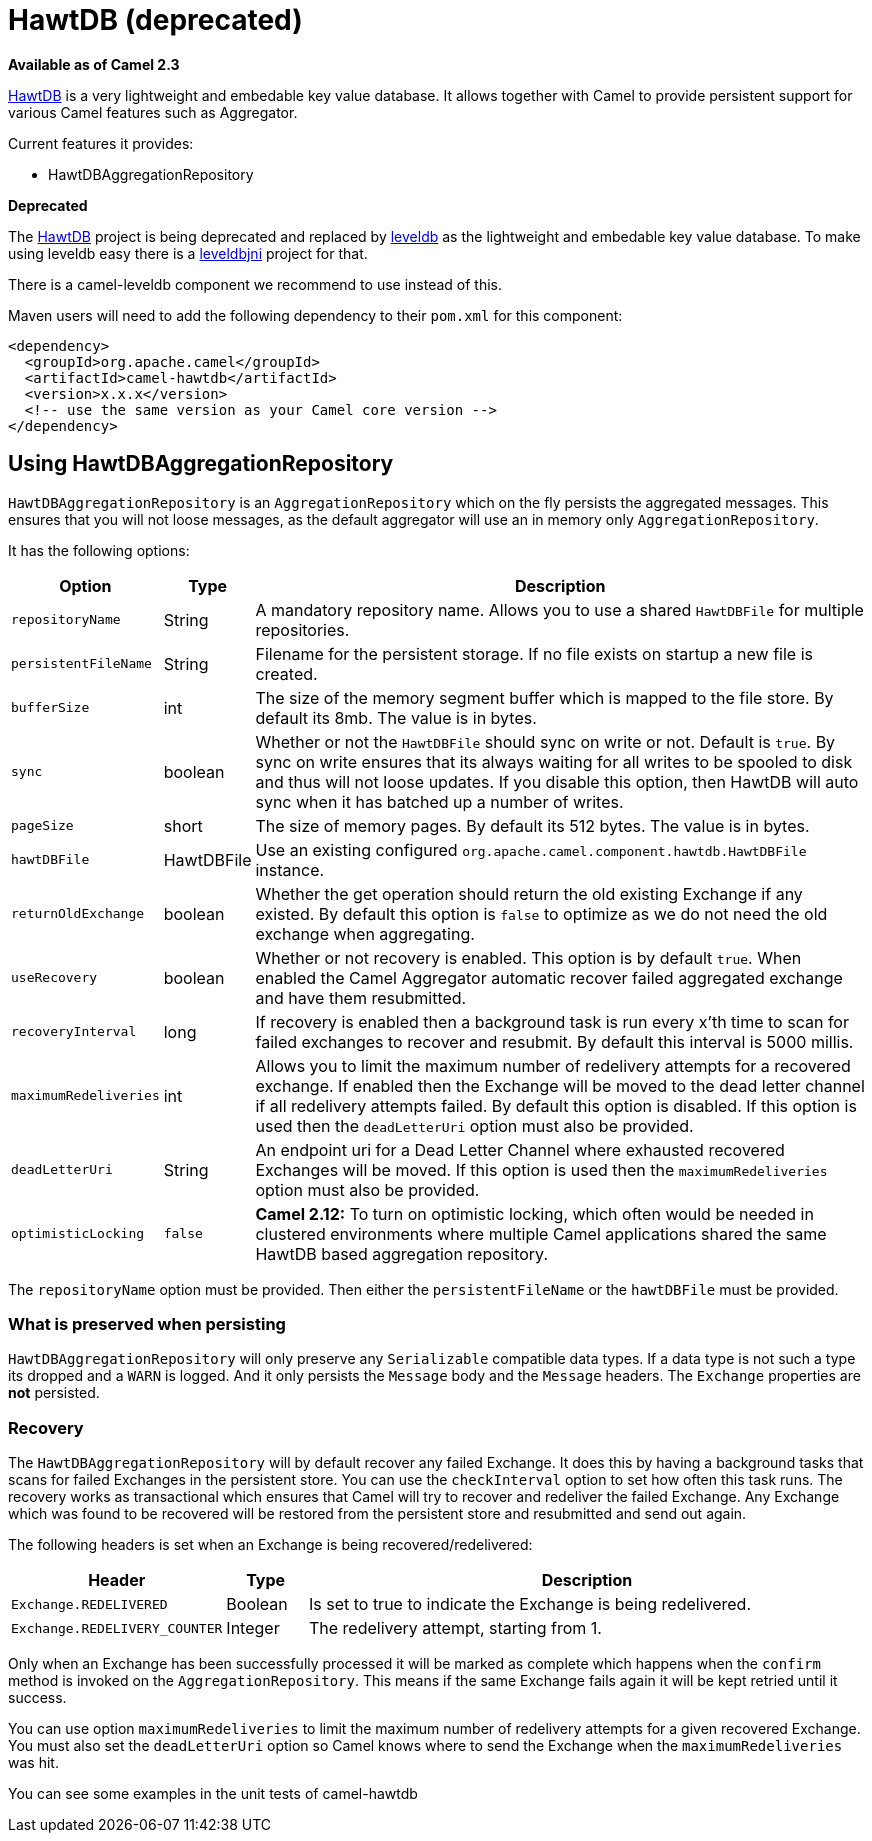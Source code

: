 [[HawtDB-HawtDB]]
= HawtDB (deprecated)
:page-source: components/camel-hawtdb/src/main/docs/hawtdb.adoc

*Available as of Camel 2.3*

http://hawtdb.fusesource.org/[HawtDB] is a very lightweight and
embedable key value database. It allows together with Camel to provide
persistent support for various Camel features such as
Aggregator.

Current features it provides:

* HawtDBAggregationRepository

*Deprecated*

The http://hawtdb.fusesource.org/[HawtDB] project is being deprecated
and replaced by https://code.google.com/p/leveldb/[leveldb] as the
lightweight and embedable key value database. To make using leveldb easy
there is a https://github.com/fusesource/leveldbjni[leveldbjni] project
for that.

There is a camel-leveldb component we recommend to use instead of this.

Maven users will need to add the following dependency to their `pom.xml`
for this component:

[source,xml]
----
<dependency>
  <groupId>org.apache.camel</groupId>
  <artifactId>camel-hawtdb</artifactId>
  <version>x.x.x</version>
  <!-- use the same version as your Camel core version -->
</dependency>
----


[[HawtDB-UsingHawtDBAggregationRepository]]
== Using HawtDBAggregationRepository

`HawtDBAggregationRepository` is an `AggregationRepository` which on the
fly persists the aggregated messages. This ensures that you will not
loose messages, as the default aggregator will use an in memory only
`AggregationRepository`.

It has the following options:

[width="100%",cols="10%,10%,80%",options="header",]
|===
|Option |Type |Description

|`repositoryName` |String |A mandatory repository name. Allows you to use a shared `HawtDBFile` for
multiple repositories.

|`persistentFileName` |String |Filename for the persistent storage. If no file exists on startup a new
file is created.

|`bufferSize` |int |The size of the memory segment buffer which is mapped to the file store.
By default its 8mb. The value is in bytes.

|`sync` |boolean |Whether or not the `HawtDBFile` should sync on write or not. Default is
`true`. By sync on write ensures that its always waiting for all writes
to be spooled to disk and thus will not loose updates. If you disable
this option, then HawtDB will auto sync when it has batched up a number
of writes.

|`pageSize` |short |The size of memory pages. By default its 512 bytes. The value is in
bytes.

|`hawtDBFile` |HawtDBFile |Use an existing configured
`org.apache.camel.component.hawtdb.HawtDBFile` instance.

|`returnOldExchange` |boolean |Whether the get operation should return the old existing Exchange if any
existed. By default this option is `false` to optimize as we do not need
the old exchange when aggregating.

|`useRecovery` |boolean |Whether or not recovery is enabled. This option is by default `true`.
When enabled the Camel Aggregator automatic
recover failed aggregated exchange and have them resubmitted.

|`recoveryInterval` |long |If recovery is enabled then a background task is run every x'th time to
scan for failed exchanges to recover and resubmit. By default this
interval is 5000 millis.

|`maximumRedeliveries` |int |Allows you to limit the maximum number of redelivery attempts for a
recovered exchange. If enabled then the Exchange will be moved to the
dead letter channel if all redelivery attempts failed. By default this
option is disabled. If this option is used then the `deadLetterUri`
option must also be provided.

|`deadLetterUri` |String |An endpoint uri for a Dead Letter Channel
where exhausted recovered Exchanges will be moved. If this option is
used then the `maximumRedeliveries` option must also be provided.

|`optimisticLocking` |`false` |*Camel 2.12:* To turn on optimistic locking, which often would be needed
in clustered environments where multiple Camel applications shared the
same HawtDB based aggregation repository.
|===

The `repositoryName` option must be provided. Then either the
`persistentFileName` or the `hawtDBFile` must be provided.

[[HawtDB-Whatispreservedwhenpersisting]]
=== What is preserved when persisting

`HawtDBAggregationRepository` will only preserve any `Serializable`
compatible data types. If a data type is not such a type its dropped and
a `WARN` is logged. And it only persists the `Message` body and the
`Message` headers. The `Exchange` properties are *not* persisted.

[[HawtDB-Recovery]]
=== Recovery

The `HawtDBAggregationRepository` will by default recover any failed
Exchange. It does this by having a background tasks
that scans for failed Exchanges in the persistent
store. You can use the `checkInterval` option to set how often this task
runs. The recovery works as transactional which ensures that Camel will
try to recover and redeliver the failed Exchange.
Any Exchange which was found to be recovered will be
restored from the persistent store and resubmitted and send out again.

The following headers is set when an Exchange is
being recovered/redelivered:

[width="100%",cols="10%,10%,80%",options="header",]
|===
|Header |Type |Description

|`Exchange.REDELIVERED` |Boolean |Is set to true to indicate the Exchange is being
redelivered.

|`Exchange.REDELIVERY_COUNTER` |Integer |The redelivery attempt, starting from 1.
|===

Only when an Exchange has been successfully
processed it will be marked as complete which happens when the `confirm`
method is invoked on the `AggregationRepository`. This means if the same
Exchange fails again it will be kept retried until
it success.

You can use option `maximumRedeliveries` to limit the maximum number of
redelivery attempts for a given recovered Exchange.
You must also set the `deadLetterUri` option so Camel knows where to
send the Exchange when the `maximumRedeliveries` was
hit.

You can see some examples in the unit tests of camel-hawtdb
